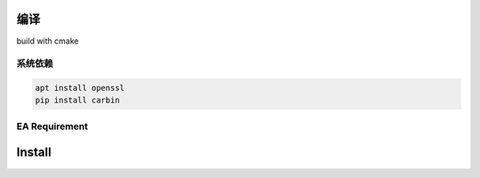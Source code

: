 .. Copyright 2023 The Elastic AI Search Authors.

编译
====

build with cmake

系统依赖
---------------------------------

.. code-block::

    apt install openssl
    pip install carbin

EA Requirement
--------------------------------------------

Install
=======